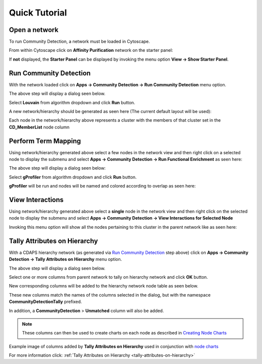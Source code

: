 .. _quick-tutorial:

Quick Tutorial
==============

Open a network
--------------

To run Community Detection, a network must be loaded in Cytoscape.

From within Cytoscape click on **Affinity Purification** network
on the starter panel:

.. image:: images/quicktutorial/starterpanel.png
   :class: with-border with-shadow

If **not** displayed, the **Starter Panel** can
be displayed by invoking the menu option **View -> Show Starter Panel**.

   .. image:: images/quicktutorial/loadstarterpanel.png


Run Community Detection
-----------------------

With the network loaded click on **Apps -> Community Detection -> Run Community Detection** menu option.

.. image:: images/quicktutorial/runcommunitydetection.png
   :class: with-border with-shadow

The above step will display a dialog seen below.

Select **Louvain** from algorithm dropdown and
click **Run** button.

.. image:: images/quicktutorial/communitydetectiondialog.png
   :class: with-border with-shadow

A new network/hierarchy should be generated as seen here (The current default layout will be used):

.. image:: images/quicktutorial/resultinghierarchy.png
   :class: with-border with-shadow

Each node in the network/hierarchy above represents a cluster
with the members of that cluster set in the **CD_MemberList** node column

Perform Term Mapping
--------------------

Using network/hierarchy generated above select a few nodes
in the network view and then right click on a selected node to display the submenu
and select **Apps -> Community Detection -> Run Functional Enrichment**
as seen here:

.. image:: images/quicktutorial/term_map_select_nodes.png
   :class: with-border with-shadow

The above step will display a dialog seen below:

Select **gProfiler** from algorithm dropdown and click
**Run** button.

.. image:: images/quicktutorial/term_map_dialog.png
   :class: with-border with-shadow

**gProfiler** will be run and nodes will be named and
colored according to overlap as seen here:

.. image:: images/quicktutorial/mapped_terms.png
   :class: with-border with-shadow

View Interactions
-----------------

Using network/hierarchy generated above select a **single**
node in the network view and then right click on the
selected node to display the submenu and select
**Apps -> Community Detection -> View Interactions for Selected Node**

.. image:: images/quicktutorial/view_interactions_invoke.png
   :class: with-border with-shadow

Invoking this menu option will show all the nodes pertaining to this cluster
in the parent network like as seen here:

.. image:: images/quicktutorial/view_interactions.png
   :class: with-border with-shadow

Tally Attributes on Hierarchy
-------------------------------

With a CDAPS hierarchy network (as generated via `Run Community Detection`_ step above) 
click on **Apps -> Community Detection -> Tally Attributes on Hierarchy** menu option.

.. image:: images/quicktutorial/runtallyattribs.png
   :class: with-border with-shadow

The above step will display a dialog seen below.

Select one or more columns from parent network to tally on hierarchy network and
click **OK** button.

.. image:: images/quicktutorial/runtallyattribsdialog.png
   :class: with-border with-shadow

New corresponding columns will be added to the hierarchy network node table as seen
below.

.. image:: images/quicktutorial/resultingtallycols.png
   :class: with-border with-shadow

These new columns match the names of the columns selected in the dialog, but with the
namespace **CommunityDetectionTally** prefixed.

In addition, a **CommunityDetection** > **Unmatched** column will also be added.

.. note::

   These columns can then be used to create charts on each node as described in
   `Creating Node Charts <http://manual.cytoscape.org/en/stable/Styles.html?highlight=pie%20chart#tutorial-6-creating-node-charts>`_

Example image of columns added by **Tally Attributes on Hierarchy** used in conjunction
with `node charts <http://manual.cytoscape.org/en/stable/Styles.html?highlight=pie%20chart#tutorial-6-creating-node-charts>`_

.. image:: images/quicktutorial/resultingtallypiechart.png
   :class: with-border with-shadow

For more information click: :ref:`Tally Attributes on Hierarchy <tally-attributes-on-hierarchy>`


